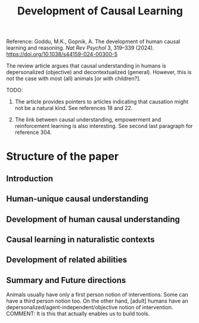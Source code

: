 :PROPERTIES:
:ID:       2fb9d955-4fa4-4999-8a85-47355516a65b
:ROAM_REFS: [[cite:&Goddu2024Causal]]
:END:
#+title: Development of Causal Learning

Reference: Goddu, M.K., Gopnik, A. The development of human causal learning and reasoning. /Nat Rev Psychol/ 3, 319–339 (2024). https://doi.org/10.1038/s44159-024-00300-5

The review article argues that causal understanding in humans is depersonalized (objective) and decontextualized (general). However, this is not the case with most (all) animals [or with children?].

TODO:

1. The article provides pointers to articles indicating that causation might not be a natural kind. See references 18 and 22.

2. The link between causal understanding, empowerment and reinforcement learning is also interesting. See second last paragraph for reference 304.

* Structure of the paper

** Introduction

** Human-unique causal understanding

** Development of human causal understanding

** Causal learning in naturalistic contexts

** Development of related abilities

** Summary and Future directions

Animals usually have only a first person notion of interventions. Some can have a third person notion too. On the other hand, [adult] humans have an depersonalized/agent-independent/objective notion of intervention. COMMENT: It is this that actually enables us to build tools. 
